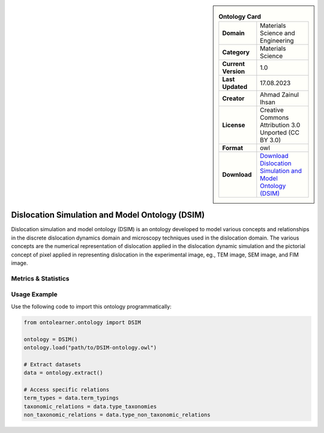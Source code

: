 

.. sidebar::

    .. list-table:: **Ontology Card**
       :header-rows: 0

       * - **Domain**
         - Materials Science and Engineering
       * - **Category**
         - Materials Science
       * - **Current Version**
         - 1.0
       * - **Last Updated**
         - 17.08.2023
       * - **Creator**
         - Ahmad Zainul Ihsan
       * - **License**
         - Creative Commons Attribution 3.0 Unported (CC BY 3.0)
       * - **Format**
         - owl
       * - **Download**
         - `Download Dislocation Simulation and Model Ontology (DSIM) <https://github.com/OCDO/DSIM>`_

Dislocation Simulation and Model Ontology (DSIM)
========================================================================================================

Dislocation simulation and model ontology (DSIM) is an ontology developed to model various concepts     and relationships in the discrete dislocation dynamics domain and microscopy techniques     used in the dislocation domain. The various concepts are the numerical representation     of dislocation applied in the dislocation dynamic simulation and the pictorial concept of pixel     applied in representing dislocation in the experimental image, eg., TEM image, SEM image, and FIM image.

Metrics & Statistics
--------------------------

.. tab:: Graph


    .. list-table:: Graph Statistics
        :widths: 50 50
        :header-rows: 0

        * - **Total Nodes**
          - 313
        * - **Total Edges**
          - 673
        * - **Root Nodes**
          - 19
        * - **Leaf Nodes**
          - 119
    ::


.. tab:: Coverage


    .. list-table:: Knowledge Coverage Statistics
        :widths: 50 50
        :header-rows: 0

        * - **Classes**
          - 47
        * - **Individuals**
          - 0
        * - **Properties**
          - 78

    ::

.. tab:: Hierarchy


    .. list-table:: Hierarchical Metrics
        :widths: 50 50
        :header-rows: 0

        * - **Maximum Depth**
          - 7
        * - **Minimum Depth**
          - 0
        * - **Average Depth**
          - 2.05
        * - **Depth Variance**
          - 3.85
    ::


.. tab:: Breadth


    .. list-table:: Breadth Metrics
        :widths: 50 50
        :header-rows: 0

        * - **Maximum Breadth**
          - 19
        * - **Minimum Breadth**
          - 1
        * - **Average Breadth**
          - 7.62
        * - **Breadth Variance**
          - 29.98
    ::

.. tab:: LLMs4OL


    .. list-table:: LLMs4OL Dataset Statistics
        :widths: 50 50
        :header-rows: 0

        * - **Term Types**
          - 0
        * - **Taxonomic Relations**
          - 51
        * - **Non-taxonomic Relations**
          - 6
        * - **Average Terms per Type**
          - 0.00
    ::

Usage Example
----------------
Use the following code to import this ontology programmatically:

.. code-block:: python

    from ontolearner.ontology import DSIM

    ontology = DSIM()
    ontology.load("path/to/DSIM-ontology.owl")

    # Extract datasets
    data = ontology.extract()

    # Access specific relations
    term_types = data.term_typings
    taxonomic_relations = data.type_taxonomies
    non_taxonomic_relations = data.type_non_taxonomic_relations
